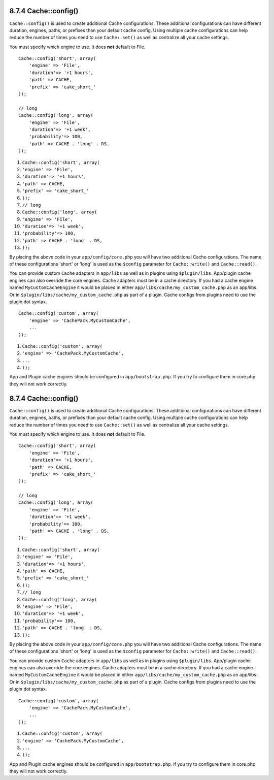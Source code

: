 8.7.4 Cache::config()
---------------------

``Cache::config()`` is used to create additional Cache
configurations. These additional configurations can have different
duration, engines, paths, or prefixes than your default cache
config. Using multiple cache configurations can help reduce the
number of times you need to use ``Cache::set()`` as well as
centralize all your cache settings.

You must specify which engine to use. It does **not** default to
File.

::

    Cache::config('short', array(  
        'engine' => 'File',  
        'duration'=> '+1 hours',  
        'path' => CACHE,  
        'prefix' => 'cake_short_'
    ));
    
    // long  
    Cache::config('long', array(  
        'engine' => 'File',  
        'duration'=> '+1 week',  
        'probability'=> 100,  
        'path' => CACHE . 'long' . DS,  
    ));


#. ``Cache::config('short', array(``
#. ``'engine' => 'File',``
#. ``'duration'=> '+1 hours',``
#. ``'path' => CACHE,``
#. ``'prefix' => 'cake_short_'``
#. ``));``
#. ``// long``
#. ``Cache::config('long', array(``
#. ``'engine' => 'File',``
#. ``'duration'=> '+1 week',``
#. ``'probability'=> 100,``
#. ``'path' => CACHE . 'long' . DS,``
#. ``));``

By placing the above code in your ``app/config/core.php`` you will
have two additional Cache configurations. The name of these
configurations 'short' or 'long' is used as the ``$config``
parameter for ``Cache::write()`` and ``Cache::read()``.

You can provide custom ``Cache`` adapters in ``app/libs`` as well
as in plugins using ``$plugin/libs``. App/plugin cache engines can
also override the core engines. Cache adapters must be in a cache
directory. If you had a cache engine named ``MyCustomCacheEngine``
it would be placed in either ``app/libs/cache/my_custom_cache.php``
as an app/libs. Or in ``$plugin/libs/cache/my_custom_cache.php`` as
part of a plugin. Cache configs from plugins need to use the plugin
dot syntax.

::

    Cache::config('custom', array(
        'engine' => 'CachePack.MyCustomCache',
        ...
    ));


#. ``Cache::config('custom', array(``
#. ``'engine' => 'CachePack.MyCustomCache',``
#. ``...``
#. ``));``

App and Plugin cache engines should be configured in
``app/bootstrap.php``. If you try to configure them in core.php
they will not work correctly.

8.7.4 Cache::config()
---------------------

``Cache::config()`` is used to create additional Cache
configurations. These additional configurations can have different
duration, engines, paths, or prefixes than your default cache
config. Using multiple cache configurations can help reduce the
number of times you need to use ``Cache::set()`` as well as
centralize all your cache settings.

You must specify which engine to use. It does **not** default to
File.

::

    Cache::config('short', array(  
        'engine' => 'File',  
        'duration'=> '+1 hours',  
        'path' => CACHE,  
        'prefix' => 'cake_short_'
    ));
    
    // long  
    Cache::config('long', array(  
        'engine' => 'File',  
        'duration'=> '+1 week',  
        'probability'=> 100,  
        'path' => CACHE . 'long' . DS,  
    ));


#. ``Cache::config('short', array(``
#. ``'engine' => 'File',``
#. ``'duration'=> '+1 hours',``
#. ``'path' => CACHE,``
#. ``'prefix' => 'cake_short_'``
#. ``));``
#. ``// long``
#. ``Cache::config('long', array(``
#. ``'engine' => 'File',``
#. ``'duration'=> '+1 week',``
#. ``'probability'=> 100,``
#. ``'path' => CACHE . 'long' . DS,``
#. ``));``

By placing the above code in your ``app/config/core.php`` you will
have two additional Cache configurations. The name of these
configurations 'short' or 'long' is used as the ``$config``
parameter for ``Cache::write()`` and ``Cache::read()``.

You can provide custom ``Cache`` adapters in ``app/libs`` as well
as in plugins using ``$plugin/libs``. App/plugin cache engines can
also override the core engines. Cache adapters must be in a cache
directory. If you had a cache engine named ``MyCustomCacheEngine``
it would be placed in either ``app/libs/cache/my_custom_cache.php``
as an app/libs. Or in ``$plugin/libs/cache/my_custom_cache.php`` as
part of a plugin. Cache configs from plugins need to use the plugin
dot syntax.

::

    Cache::config('custom', array(
        'engine' => 'CachePack.MyCustomCache',
        ...
    ));


#. ``Cache::config('custom', array(``
#. ``'engine' => 'CachePack.MyCustomCache',``
#. ``...``
#. ``));``

App and Plugin cache engines should be configured in
``app/bootstrap.php``. If you try to configure them in core.php
they will not work correctly.
